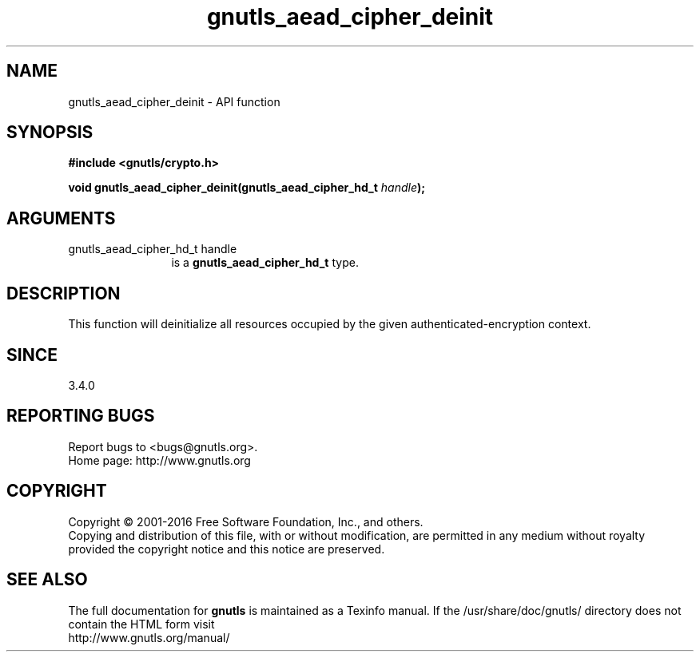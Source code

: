.\" DO NOT MODIFY THIS FILE!  It was generated by gdoc.
.TH "gnutls_aead_cipher_deinit" 3 "3.4.9" "gnutls" "gnutls"
.SH NAME
gnutls_aead_cipher_deinit \- API function
.SH SYNOPSIS
.B #include <gnutls/crypto.h>
.sp
.BI "void gnutls_aead_cipher_deinit(gnutls_aead_cipher_hd_t " handle ");"
.SH ARGUMENTS
.IP "gnutls_aead_cipher_hd_t handle" 12
is a \fBgnutls_aead_cipher_hd_t\fP type.
.SH "DESCRIPTION"
This function will deinitialize all resources occupied by the given
authenticated\-encryption context.
.SH "SINCE"
3.4.0
.SH "REPORTING BUGS"
Report bugs to <bugs@gnutls.org>.
.br
Home page: http://www.gnutls.org

.SH COPYRIGHT
Copyright \(co 2001-2016 Free Software Foundation, Inc., and others.
.br
Copying and distribution of this file, with or without modification,
are permitted in any medium without royalty provided the copyright
notice and this notice are preserved.
.SH "SEE ALSO"
The full documentation for
.B gnutls
is maintained as a Texinfo manual.
If the /usr/share/doc/gnutls/
directory does not contain the HTML form visit
.B
.IP http://www.gnutls.org/manual/
.PP
